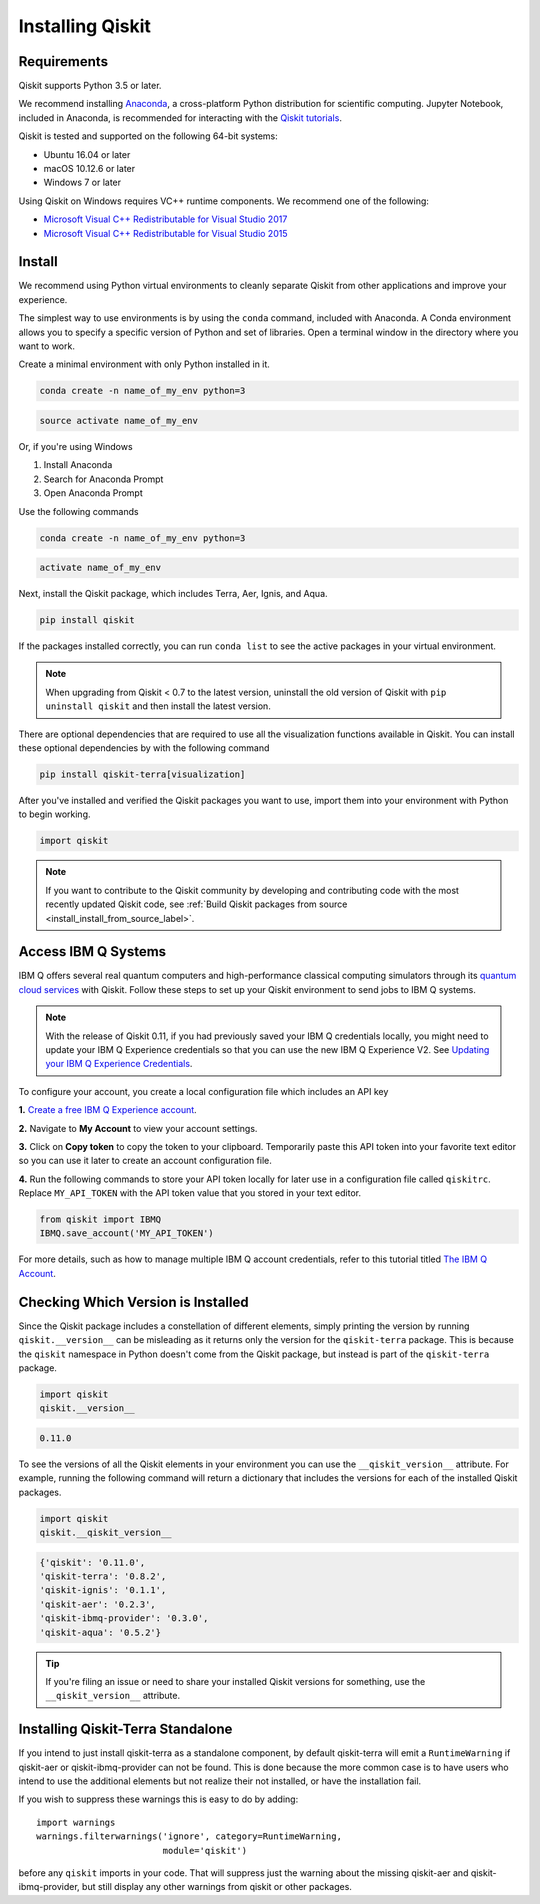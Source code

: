 Installing Qiskit
=================

Requirements
------------

Qiskit supports Python 3.5 or later.

We recommend installing `Anaconda <https://www.anaconda.com/download/>`__, a
cross-platform Python distribution for scientific computing. Jupyter Notebook,
included in Anaconda, is recommended for interacting with the `Qiskit tutorials
<https://github.com/Qiskit/qiskit-tutorial>`__.

Qiskit is tested and supported on the following 64-bit systems:

*	Ubuntu 16.04 or later
*	macOS 10.12.6 or later
*	Windows 7 or later

Using Qiskit on Windows requires VC++ runtime components. We recommend one of
the following:

* `Microsoft Visual C++ Redistributable for Visual Studio 2017 <https://
  go.microsoft.com/fwlink/?LinkId=746572>`__
* `Microsoft Visual C++ Redistributable for Visual Studio 2015 <https://
  www.microsoft.com/en-US/download/details.aspx?id=48145>`__


Install
-------

We recommend using Python virtual environments to cleanly separate Qiskit from
other applications and improve your experience.

The simplest way to use environments is by using the ``conda`` command,
included with Anaconda. A Conda environment allows you to specify a specific
version of Python and set of libraries. Open a terminal window in the directory
where you want to work.

Create a minimal environment with only Python installed in it.

.. code:: sh

  conda create -n name_of_my_env python=3


.. code:: sh

  source activate name_of_my_env

Or, if you're using Windows

1. Install Anaconda
2. Search for Anaconda Prompt
3. Open Anaconda Prompt

Use the following commands

.. code:: sh

  conda create -n name_of_my_env python=3

.. code:: sh

  activate name_of_my_env

Next, install the Qiskit package, which includes Terra, Aer, Ignis, and Aqua.

.. code:: sh

  pip install qiskit

If the packages installed correctly, you can run ``conda list`` to see the active
packages in your virtual environment.

.. note::

  When upgrading from Qiskit < 0.7 to the latest version, uninstall the old
  version of Qiskit with ``pip uninstall qiskit`` and then install the latest version.

There are optional dependencies that are required to use all the visualization
functions available in Qiskit. You can install these optional
dependencies by with the following command

.. code:: sh

  pip install qiskit-terra[visualization]

After you've installed and verified the Qiskit packages you want to use, import
them into your environment with Python to begin working.

.. code:: python

  import qiskit

.. _install_access_ibm_q_devices_label:

.. note::
  If you want to contribute to the Qiskit community by developing and contributing code
  with the most recently updated Qiskit code, see :ref:`Build Qiskit packages from source <install_install_from_source_label>`.


Access IBM Q Systems
--------------------

IBM Q offers several real quantum computers and high-performance classical
computing simulators through its `quantum cloud services <https://www.research.ibm.com/ibm-q/technology/experience/>`__ with Qiskit. Follow
these steps to set up your Qiskit environment to send jobs to IBM Q systems.

.. note::

  With the release of Qiskit 0.11, if you had previously saved your IBM Q credentials locally, you
  might need to update your IBM Q Experience credentials so that you can use the new IBM Q
  Experience V2. See `Updating your IBM Q Experience Credentials
  <https://github.com/Qiskit/qiskit-ibmq-provider/#updating-your-ibm-q-experience-credentials>`__.

To configure your account, you create a local configuration file which includes an API key

**1.** `Create a free IBM Q Experience account <https://quantum-computing.ibm.com/login>`__.

**2.**  Navigate to **My Account** to view your account settings.

.. image:: /images/figures/install_my_account.png
   :alt: Image of where to find the section 'My accounts'.

**3.** Click on **Copy token** to copy the token to your clipboard.
Temporarily paste this API token into your favorite text editor so you can use it later to create
an account configuration file.

.. image:: /images/figures/install_api_token.png
   :alt: Image of where to get an API token.

**4.** Run the following commands to store your API token locally for later use in a
configuration file called ``qiskitrc``. Replace ``MY_API_TOKEN`` with the API token value that you
stored in your text editor.

.. code:: python

  from qiskit import IBMQ
  IBMQ.save_account('MY_API_TOKEN')


For more details, such as how to manage multiple IBM Q account credentials,
refer to this tutorial titled `The IBM Q Account
<https://github.com/Qiskit/qiskit-tutorials/blob/master/qiskit/fundamentals/3_the_ibmq_account.ipynb>`__.


Checking Which Version is Installed
-----------------------------------

Since the Qiskit package includes a constellation of different elements,
simply printing the version by running ``qiskit.__version__`` can be misleading as it
returns only the version for the ``qiskit-terra`` package. This is because
the ``qiskit`` namespace in Python doesn't come from the Qiskit package, but
instead is part of the ``qiskit-terra`` package.

.. code:: python

   import qiskit
   qiskit.__version__

.. code-block:: text

   0.11.0

To see the versions of all the Qiskit elements in your environment you can use
the ``__qiskit_version__`` attribute.
For example, running the following command will return a dictionary
that includes the versions for each of the installed Qiskit packages.

.. code:: python

   import qiskit
   qiskit.__qiskit_version__

.. code-block:: text

  {'qiskit': '0.11.0',
  'qiskit-terra': '0.8.2',
  'qiskit-ignis': '0.1.1',
  'qiskit-aer': '0.2.3',
  'qiskit-ibmq-provider': '0.3.0',
  'qiskit-aqua': '0.5.2'}

.. tip::
   If you're filing an issue or need to share your installed Qiskit versions for
   something, use the ``__qiskit_version__`` attribute.

Installing Qiskit-Terra Standalone
----------------------------------

If you intend to just install qiskit-terra as a standalone component, by
default qiskit-terra will emit a ``RuntimeWarning`` if qiskit-aer or
qiskit-ibmq-provider can not be found. This is done because the more
common case is to have users who intend to use the additional elements
but not realize their not installed, or have the installation fail.

If you wish to suppress these warnings this is easy to do by adding::

    import warnings
    warnings.filterwarnings('ignore', category=RuntimeWarning,
                            module='qiskit')

before any ``qiskit`` imports in your code. That will suppress just the
warning about the missing qiskit-aer and qiskit-ibmq-provider, but still
display any other warnings from qiskit or other packages.
